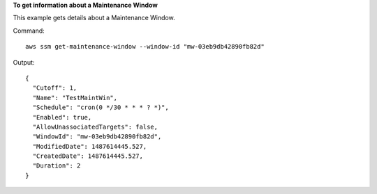 **To get information about a Maintenance Window**

This example gets details about a Maintenance Window.

Command::

  aws ssm get-maintenance-window --window-id "mw-03eb9db42890fb82d"

Output::

  {
    "Cutoff": 1,
    "Name": "TestMaintWin",
    "Schedule": "cron(0 */30 * * * ? *)",
    "Enabled": true,
    "AllowUnassociatedTargets": false,
    "WindowId": "mw-03eb9db42890fb82d",
    "ModifiedDate": 1487614445.527,
    "CreatedDate": 1487614445.527,
    "Duration": 2
  }
